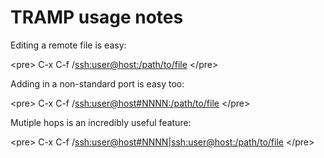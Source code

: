 * TRAMP usage notes

Editing a remote file is easy:

<pre>
C-x C-f /ssh:user@host:/path/to/file
</pre>

Adding in a non-standard port is easy too:

<pre>
C-x C-f /ssh:user@host#NNNN:/path/to/file
</pre>

Mutiple hops is an incredibly useful feature:

<pre>
C-x C-f /ssh:user@host#NNNN|ssh:user@host:/path/to/file
</pre>
